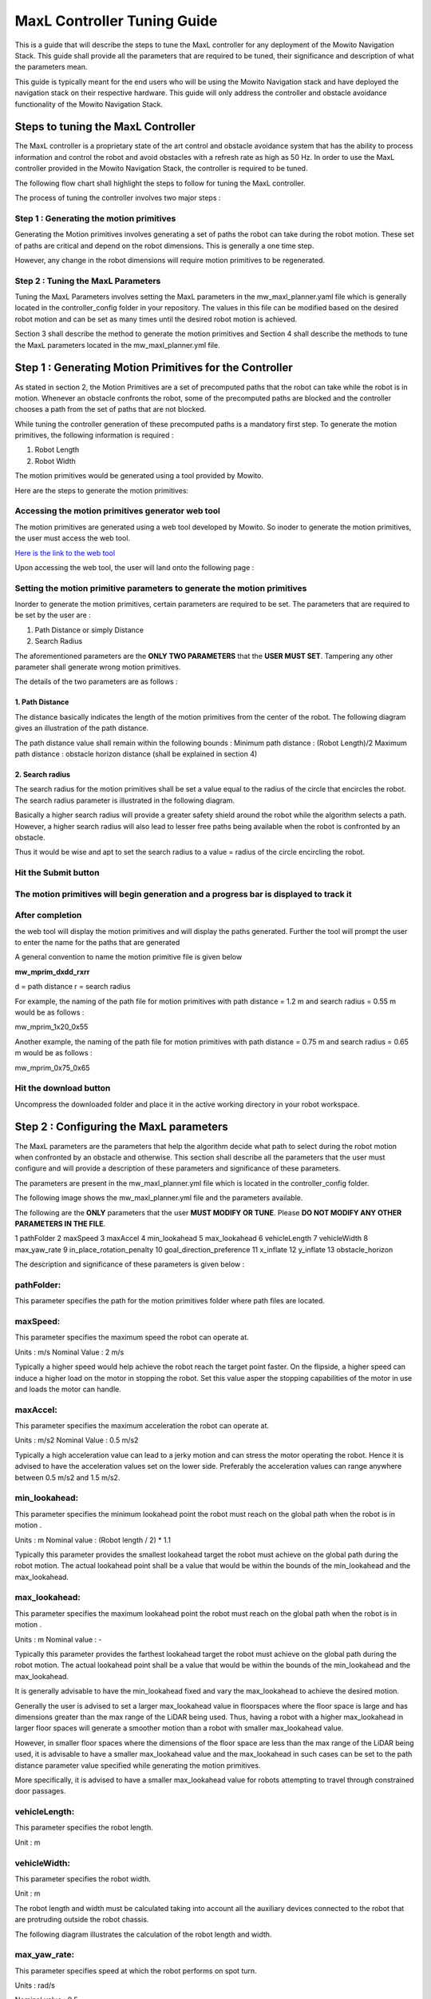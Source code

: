 ==============================================
MaxL Controller Tuning Guide
==============================================

This is a guide that will describe the steps to tune the MaxL controller for any deployment of the Mowito Navigation Stack. This guide shall provide all the parameters that are required to be tuned, their significance and description of what the parameters mean. 

This guide is typically meant for the end users who will be using the Mowito Navigation stack and have deployed the navigation stack on their respective hardware. This guide will only address the controller and obstacle avoidance functionality of the Mowito Navigation Stack.


-----------------------------------------
Steps to tuning the MaxL Controller
-----------------------------------------

The MaxL controller is a proprietary state of the art control and obstacle avoidance system that has the ability to process information and control the robot and avoid obstacles with a refresh rate as high as 50 Hz. In order to use the MaxL controller provided in the Mowito Navigation Stack, the controller is required to be tuned.

The following flow chart shall highlight the steps to follow for tuning the MaxL controller.

.. image:: Images/maxl/stages.png
   :align: center

The process of tuning the controller involves two major steps :

Step 1 : Generating the motion primitives
^^^^^^^^^^^^^^^^^^^^^^^^^^^^^^^^^^^^^^^^^^^^^^

Generating the Motion primitives involves generating a set of paths the robot can take during the robot motion. These set of paths are critical and depend on the robot dimensions. This is generally a one time step. 

However, any change in the robot dimensions will require motion primitives to be regenerated.

Step 2 : Tuning the MaxL Parameters
^^^^^^^^^^^^^^^^^^^^^^^^^^^^^^^^^^^^^^^

Tuning the MaxL Parameters involves setting the MaxL parameters in the mw_maxl_planner.yaml file which is generally located in the controller_config folder in your repository. The values in this file can be modified based on the desired robot motion and can be set as many times until the desired robot motion is achieved. 

Section 3 shall describe the method to generate the motion primitives and Section 4 shall describe the methods to tune the MaxL parameters located in the mw_maxl_planner.yml file. 


----------------------------------------------------------
Step 1 : Generating Motion Primitives for the Controller
----------------------------------------------------------

As stated in section 2, the Motion Primitives are a set of precomputed paths that the robot can take while the robot is in motion. Whenever an obstacle confronts the robot, some of the precomputed paths are blocked and the controller chooses a path from the set of paths that are not blocked. 

While tuning the controller generation of these precomputed paths is a mandatory first step. To generate the motion primitives, the following information is required :

1. Robot Length
2. Robot Width 

The motion primitives would be generated using a tool provided by Mowito. 

Here are the steps to generate the motion primitives:

Accessing the motion primitives generator web tool
^^^^^^^^^^^^^^^^^^^^^^^^^^^^^^^^^^^^^^^^^^^^^^^^^^^^^

The motion primitives are generated using a web tool developed by Mowito. So inoder to generate the motion primitives, the user must access the web tool.

`Here is the link to the web tool <http://ec2-15-207-68-243.ap-south-1.compute.amazonaws.com/>`_

Upon accessing the web tool, the user will land onto the following page : 

.. image:: Images/maxl/mprim_generator.png
   :align: center

Setting the motion primitive parameters to generate the motion primitives
^^^^^^^^^^^^^^^^^^^^^^^^^^^^^^^^^^^^^^^^^^^^^^^^^^^^^^^^^^^^^^^^^^^^^^^^^^^^^^^^
Inorder to generate the motion primitives, certain parameters are required to be set. The parameters that are required to be set by the user are :

1. Path Distance or simply Distance
2. Search Radius

The aforementioned parameters are the **ONLY TWO PARAMETERS** that the **USER MUST SET**.
Tampering any other parameter shall generate wrong motion primitives. 

The details of the two parameters are as follows :

1. Path Distance
~~~~~~~~~~~~

The distance basically indicates the length  of the motion primitives from the center of the robot. The following diagram gives an illustration of the path distance.

.. image:: Images/maxl/robot_mprim.png
   :align: center

The path distance value shall remain within the following bounds : 
Minimum path distance : (Robot Length)/2 
Maximum path distance : obstacle horizon distance (shall be explained in section 4) 

2. Search radius 
~~~~~~~~~~~~~~~~~~

The search radius for the motion primitives shall be set a value equal to the radius of the circle that encircles the robot. The search radius parameter is illustrated in the following diagram. 

.. image:: Images/maxl/search_radius.png
   :align: center

Basically a higher search radius will provide a greater safety shield around the robot while the algorithm selects a path. However, a higher search radius will also lead to lesser free paths being available when the robot is confronted by an obstacle. 

Thus it would be wise and apt to set the search radius to a value = radius of the circle encircling the robot.


Hit the Submit button 
^^^^^^^^^^^^^^^^^^^^^^^^

.. image:: Images/maxl/submit_button.png
   :align: center

The motion primitives will begin generation and a progress bar is displayed to track it
^^^^^^^^^^^^^^^^^^^^^^^^^^^^^^^^^^^^^^^^^^^^^^^^^^^^^^^^^^^^^^^^^^^^^^^^^^^^^^^^^^^^^^^^^^^^^^^^^^^^^

.. image:: Images/maxl/progress.png
   :align: center

After completion
^^^^^^^^^^^^^^^^^
the web tool will display the motion primitives and will display the paths generated. Further the tool will prompt the user to enter the name for the paths that are generated


.. image:: Images/maxl/filename.png
   :align: center

A general convention to name the motion primitive file is given below

**mw_mprim_dxdd_rxrr**


d = path distance 
r = search radius

For example, the naming of the path file for motion primitives with path distance = 1.2 m and search radius = 0.55 m would be as follows :

mw_mprim_1x20_0x55

Another example, the naming of the path file for motion primitives with path distance = 0.75 m and search radius = 0.65 m would be as follows :

mw_mprim_0x75_0x65

Hit the download button
^^^^^^^^^^^^^^^^^^^^^^^^^^^^
Uncompress the downloaded folder and place it in the active working directory in your robot workspace.


--------------------------------------------
Step 2 : Configuring the MaxL parameters
--------------------------------------------

The MaxL parameters are the parameters that help the algorithm decide what path to select during the robot motion when confronted by an obstacle and otherwise. This section shall describe all the parameters that the user must configure and will provide a description of these parameters and significance of these parameters.

The parameters are present in the mw_maxl_planner.yml file which is located in the controller_config folder.

The following image shows the mw_maxl_planner.yml file and the parameters available. 




The following are the **ONLY** parameters that the user **MUST MODIFY OR TUNE**. Please **DO NOT MODIFY ANY OTHER PARAMETERS IN THE FILE**.


1 pathFolder
2 maxSpeed
3 maxAccel
4 min_lookahead
5 max_lookahead
6 vehicleLength
7 vehicleWidth
8 max_yaw_rate
9 in_place_rotation_penalty
10 goal_direction_preference
11 x_inflate
12 y_inflate
13 obstacle_horizon

  
The description and significance of these parameters is given below :

pathFolder:
^^^^^^^^^^^^^

This parameter specifies the path for the motion primitives folder where path files are located.

maxSpeed:
^^^^^^^^^^^^^

This parameter specifies the maximum speed the robot can operate at. 

Units                : m/s 
Nominal Value : 2 m/s

Typically a higher speed would help achieve the robot reach the target point faster. On the flipside, a higher speed can induce a higher load on the motor in stopping the robot. Set this value asper the stopping capabilities of the motor in use and loads the motor can handle.
 
maxAccel:
^^^^^^^^^^^^^
This parameter specifies the maximum acceleration the robot can operate at.

Units                : m/s2
Nominal Value : 0.5 m/s2

Typically a high acceleration value can lead to a jerky motion and can stress the motor operating the robot. Hence it is advised to have the acceleration values set on the lower side. Preferably the acceleration values can range anywhere between 0.5 m/s2 and 1.5 m/s2. 

min_lookahead:
^^^^^^^^^^^^^^^^^^^^^^^^^^
This parameter specifies the minimum lookahead point the robot must reach on the global path when the robot is in motion .

Units : m
Nominal value : (Robot length / 2) * 1.1

Typically this parameter provides the smallest lookahead target the robot must achieve on the global path during the robot motion. The actual lookahead point shall be a value that would be within the bounds of the min_lookahead and the max_lookahead.



max_lookahead:
^^^^^^^^^^^^^^^^^^^^^^^^^^

This parameter specifies the maximum lookahead point the robot must reach on the global path when the robot is in motion .

Units : m
Nominal value : -

Typically this parameter provides the farthest lookahead target the robot must achieve on the global path during the robot motion. The actual lookahead point shall be a value that would be within the bounds of the min_lookahead and the max_lookahead.

It is generally advisable to have the min_lookahead fixed and vary the max_lookahead to achieve the desired motion.

Generally the user is advised to set a larger max_lookahead value in floorspaces where the floor space is large and has dimensions greater than the max range of the LiDAR being used.
Thus, having a robot with a higher max_lookahead in larger floor spaces will generate a smoother motion than a robot with smaller max_lookahead value.

However, in smaller floor spaces where the dimensions of the floor space are less than the max range of the LiDAR being used, it is advisable to have a smaller max_lookahead value and the max_lookahead in such cases can be set to the path distance parameter value specified while generating the motion primitives.

More specifically, it is advised to have a smaller max_lookahead value for robots attempting to travel through constrained door passages.


vehicleLength:
^^^^^^^^^^^^^^^^^^^^^^^^^^

This parameter specifies the robot length. 

Unit : m 

vehicleWidth:
^^^^^^^^^^^^^^^^^^^^^^^^^^

This parameter specifies the robot width. 

Unit : m

The robot length and width must be calculated taking into account all the auxiliary devices connected to the robot that are protruding outside the robot chassis.

The following diagram illustrates the calculation of the robot length and width.



max_yaw_rate:
^^^^^^^^^^^^^^^^^^^^^^^^^^

This parameter specifies speed at which the robot performs on spot turn. 

Units : rad/s

Nominal value : 0.5

Generally, it is advisable to have a low max_yaw_rate as the robot, during the path selection when confronted by an obstacle will react slower to the MaxL algorithm when the algorithm is oscillating between potential paths. This can significantly reduce the odometry and localization errors that are caused by aggressive robot oscillations.

in_place_rotation_penalty
^^^^^^^^^^^^^^^^^^^^^^^^^^
This parameter specifies the weight factor to be used while scoring the different free paths available when the robot is confronted by an obstacle.

Setting a high value for this parameter reduces the in place rotations of the robot and prevents the robot from oscillating when confronted by obstacles.

Nominal Value : 2.15



goal_direction_preference
^^^^^^^^^^^^^^^^^^^^^^^^^^

This parameter specifies the weight factor to be used while scoring the different free paths available when the robot is confronted by an obstacle.

Setting a high value to this parameter shall set the robot to choose a path closer to the tager goal point. 

Nominal value : 0.8

It is generally advisable to have a lower goal_direction_preference value in cluttered environments. This allows the robot to choose paths farther from the goal and still be successful in reaching the target goal point. A higher goal_direction_preference in a cluttered environment will prevent the robot from taking a father path and would lead to the robot not being able to reach the target goalpoint.

x_inflate
^^^^^^^^^^^^^^^^^^^^^^^^^^
This parameter specifies the inflation around the obstacle in the longitudinal direction.

Basically this parameter specifies the region of influence the obstacle has for the robot to compute its local path.

Units                :   m
Nominal value  :  0.1 m

y_inflate
^^^^^^^^^^^^^^^^^^^^^^^^^^
This parameter specifies the inflation around the obstacle in the lateral direction.

Basically this parameter specifies the region of influence the obstacle has for the robot to compute its local path.

Units                :   m
Nominal value  :  0.1 m

obstacle_horizon
^^^^^^^^^^^^^^^^^^^^^^^^^^
This parameter specifies the distance to which the robot must look inorder to detect an obstacle.

Units                : m
Nominal value : 1.5 m

It is advisable to have this parameter to be set to a higher value inorder to have a smother robot motion.

Further, it is **MANDATORY** to have the obstacle_horizon value **to be greater** than the **path distance of the motion primitives**.
